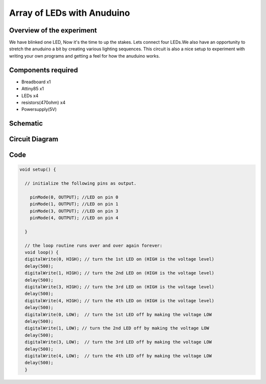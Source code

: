 Array of LEDs with Anuduino 
===========================

Overview of the experiment
--------------------------


We have blinked one LED, Now it's the time to up the stakes. Lets connect four
LEDs.We also have an opportunity to stretch the anuduino a bit by creating various
lighting sequences. This circuit is also a nice setup to experiment with writing 
your own programs and getting a feel for how the anuduino works.



Components required
-------------------

- Breadboard         x1
- Attiny85           x1
- LEDs               x4
- resistors(470ohm)  x4
- Powersupply(5V)


Schematic
---------

.. image:: images/5_Array-of-LEDs_schem.png



Circuit Diagram
---------------

.. image:: images/5_Array-of-LEDs_bb.png


Code
----

.. code-block:: c

	

      void setup() {   
  
        // initialize the following pins as output.
  
          pinMode(0, OUTPUT); //LED on pin 0
          pinMode(1, OUTPUT); //LED on pin 1
          pinMode(3, OUTPUT); //LED on pin 3
          pinMode(4, OUTPUT); //LED on pin 4
    
	}

	// the loop routine runs over and over again forever:
	void loop() {
 	digitalWrite(0, HIGH); // turn the 1st LED on (HIGH is the voltage level)
  	delay(500);   
  	digitalWrite(1, HIGH); // turn the 2nd LED on (HIGH is the voltage level)
	delay(500); 
 	digitalWrite(3, HIGH); // turn the 3rd LED on (HIGH is the voltage level)
  	delay(500);   
 	digitalWrite(4, HIGH); // turn the 4th LED on (HIGH is the voltage level)
 	delay(500);               
 	digitalWrite(0, LOW);  // turn the 1st LED off by making the voltage LOW
	delay(500);  
 	digitalWrite(1, LOW); // turn the 2nd LED off by making the voltage LOW
  	delay(500); 
  	digitalWrite(3, LOW);  // turn the 3rd LED off by making the voltage LOW
	delay(500);   
 	digitalWrite(4, LOW);  // turn the 4th LED off by making the voltage LOW
 	delay(500);            
	}



